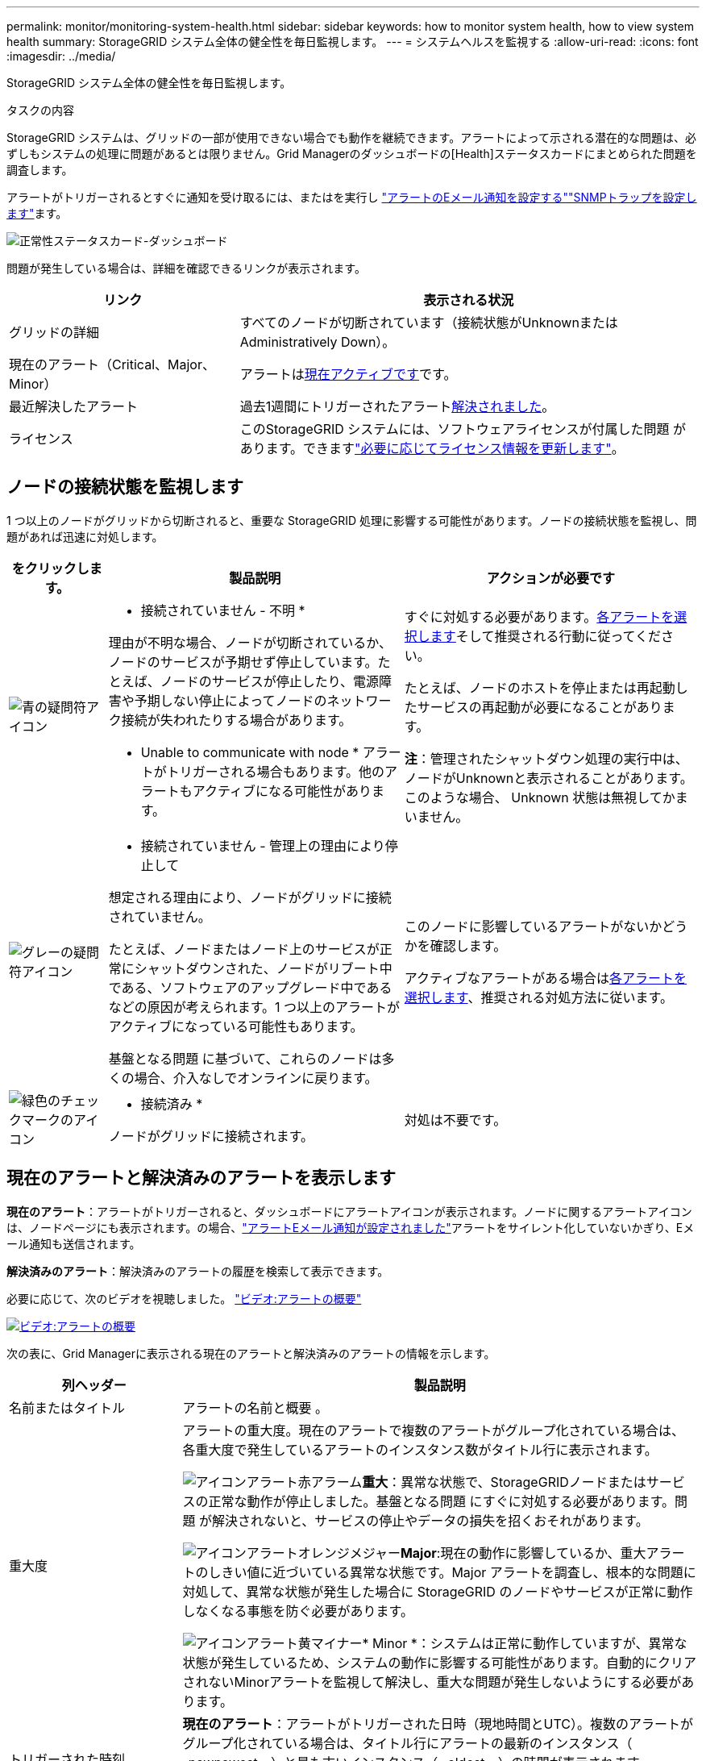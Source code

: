 ---
permalink: monitor/monitoring-system-health.html 
sidebar: sidebar 
keywords: how to monitor system health, how to view system health 
summary: StorageGRID システム全体の健全性を毎日監視します。 
---
= システムヘルスを監視する
:allow-uri-read: 
:icons: font
:imagesdir: ../media/


[role="lead"]
StorageGRID システム全体の健全性を毎日監視します。

.タスクの内容
StorageGRID システムは、グリッドの一部が使用できない場合でも動作を継続できます。アラートによって示される潜在的な問題は、必ずしもシステムの処理に問題があるとは限りません。Grid Managerのダッシュボードの[Health]ステータスカードにまとめられた問題を調査します。

アラートがトリガーされるとすぐに通知を受け取るには、またはを実行し https://docs.netapp.com/us-en/storagegrid-appliances/installconfig/setting-up-email-notifications-for-alerts.html["アラートのEメール通知を設定する"^]link:using-snmp-monitoring.html["SNMPトラップを設定します"]ます。

image::../media/health_status_card.png[正常性ステータスカード-ダッシュボード]

問題が発生している場合は、詳細を確認できるリンクが表示されます。

[cols="1a,2a"]
|===
| リンク | 表示される状況 


 a| 
グリッドの詳細
 a| 
すべてのノードが切断されています（接続状態がUnknownまたはAdministratively Down）。



 a| 
現在のアラート（Critical、Major、Minor）
 a| 
アラートは<<現在のアラートと解決済みのアラートを表示します,現在アクティブです>>です。



 a| 
最近解決したアラート
 a| 
過去1週間にトリガーされたアラート<<現在のアラートと解決済みのアラートを表示します,解決されました>>。



 a| 
ライセンス
 a| 
このStorageGRID システムには、ソフトウェアライセンスが付属した問題 があります。できますlink:../admin/updating-storagegrid-license-information.html["必要に応じてライセンス情報を更新します"]。

|===


== ノードの接続状態を監視します

1 つ以上のノードがグリッドから切断されると、重要な StorageGRID 処理に影響する可能性があります。ノードの接続状態を監視し、問題があれば迅速に対処します。

[cols="1a,3a,3a"]
|===
| をクリックします。 | 製品説明 | アクションが必要です 


 a| 
image:../media/icon_alarm_blue_unknown.png["青の疑問符アイコン"]
 a| 
* 接続されていません - 不明 *

理由が不明な場合、ノードが切断されているか、ノードのサービスが予期せず停止しています。たとえば、ノードのサービスが停止したり、電源障害や予期しない停止によってノードのネットワーク接続が失われたりする場合があります。

* Unable to communicate with node * アラートがトリガーされる場合もあります。他のアラートもアクティブになる可能性があります。
 a| 
すぐに対処する必要があります。<<現在のアラートと解決済みのアラートを表示します,各アラートを選択します>>そして推奨される行動に従ってください。

たとえば、ノードのホストを停止または再起動したサービスの再起動が必要になることがあります。

*注*：管理されたシャットダウン処理の実行中は、ノードがUnknownと表示されることがあります。このような場合、 Unknown 状態は無視してかまいません。



 a| 
image:../media/icon_alarm_gray_administratively_down.png["グレーの疑問符アイコン"]
 a| 
* 接続されていません - 管理上の理由により停止して

想定される理由により、ノードがグリッドに接続されていません。

たとえば、ノードまたはノード上のサービスが正常にシャットダウンされた、ノードがリブート中である、ソフトウェアのアップグレード中であるなどの原因が考えられます。1 つ以上のアラートがアクティブになっている可能性もあります。

基盤となる問題 に基づいて、これらのノードは多くの場合、介入なしでオンラインに戻ります。
 a| 
このノードに影響しているアラートがないかどうかを確認します。

アクティブなアラートがある場合は<<現在のアラートと解決済みのアラートを表示します,各アラートを選択します>>、推奨される対処方法に従います。



 a| 
image:../media/icon_alert_green_checkmark.png["緑色のチェックマークのアイコン"]
 a| 
* 接続済み *

ノードがグリッドに接続されます。
 a| 
対処は不要です。

|===


== 現在のアラートと解決済みのアラートを表示します

*現在のアラート*：アラートがトリガーされると、ダッシュボードにアラートアイコンが表示されます。ノードに関するアラートアイコンは、ノードページにも表示されます。の場合、link:email-alert-notifications.html["アラートEメール通知が設定されました"]アラートをサイレント化していないかぎり、Eメール通知も送信されます。

*解決済みのアラート*：解決済みのアラートの履歴を検索して表示できます。

必要に応じて、次のビデオを視聴しました。 https://netapp.hosted.panopto.com/Panopto/Pages/Viewer.aspx?id=2eea81c5-8323-417f-b0a0-b1ff008506c1["ビデオ:アラートの概要"^]

[link=https://netapp.hosted.panopto.com/Panopto/Pages/Viewer.aspx?id=2eea81c5-8323-417f-b0a0-b1ff008506c1]
image::../media/video-screenshot-alert-overview-118.png[ビデオ:アラートの概要]

次の表に、Grid Managerに表示される現在のアラートと解決済みのアラートの情報を示します。

[cols="1a,3a"]
|===
| 列ヘッダー | 製品説明 


 a| 
名前またはタイトル
 a| 
アラートの名前と概要 。



 a| 
重大度
 a| 
アラートの重大度。現在のアラートで複数のアラートがグループ化されている場合は、各重大度で発生しているアラートのインスタンス数がタイトル行に表示されます。

image:../media/icon_alert_red_critical.png["アイコンアラート赤アラーム"]*重大*：異常な状態で、StorageGRIDノードまたはサービスの正常な動作が停止しました。基盤となる問題 にすぐに対処する必要があります。問題 が解決されないと、サービスの停止やデータの損失を招くおそれがあります。

image:../media/icon_alert_orange_major.png["アイコンアラートオレンジメジャー"]*Major*:現在の動作に影響しているか、重大アラートのしきい値に近づいている異常な状態です。Major アラートを調査し、根本的な問題に対処して、異常な状態が発生した場合に StorageGRID のノードやサービスが正常に動作しなくなる事態を防ぐ必要があります。

image:../media/icon_alert_yellow_minor.png["アイコンアラート黄マイナー"]* Minor *：システムは正常に動作していますが、異常な状態が発生しているため、システムの動作に影響する可能性があります。自動的にクリアされないMinorアラートを監視して解決し、重大な問題が発生しないようにする必要があります。



 a| 
トリガーされた時刻
 a| 
*現在のアラート*：アラートがトリガーされた日時（現地時間とUTC）。複数のアラートがグループ化されている場合は、タイトル行にアラートの最新のインスタンス（ _newnewest _ ）と最も古いインスタンス（ _oldest _ ）の時間が表示されます。

*解決済みアラート*：アラートがトリガーされてからの時間。



 a| 
サイト / ノード
 a| 
アラートが発生している、または発生しているサイトとノードの名前。



 a| 
ステータス
 a| 
アラートがアクティブか、サイレント化されているか、解決されているか。複数のアラートがグループ化され、ドロップダウンですべてのアラート * が選択されている場合、タイトル行には、そのアラートのアクティブなインスタンスの数と、サイレント化されたインスタンスの数が表示されます。



 a| 
解決時間（解決済みアラートのみ）
 a| 
アラートが解決されてからの時間。



 a| 
現在の値または_data値_
 a| 
アラートをトリガーした指標の値。一部のアラートでは、アラートの理解と調査に役立つ値が追加で表示されます。たとえば、 Low object data storage * アラートには、使用されているディスクスペースの割合、ディスクスペースの総容量、使用されているディスクスペースの容量の値が表示されます。

*注：*複数の現在のアラートがグループ化されている場合、現在の値はタイトル行に表示されません。



 a| 
トリガーされた値（解決済みのアラートのみ）
 a| 
アラートをトリガーした指標の値。一部のアラートでは、アラートの理解と調査に役立つ値が追加で表示されます。たとえば、 Low object data storage * アラートには、使用されているディスクスペースの割合、ディスクスペースの総容量、使用されているディスクスペースの容量の値が表示されます。

|===
.手順
. [現在のアラート]*または*[解決済みのアラート]*のリンクを選択すると、それらのカテゴリのアラートのリストが表示されます。また、* Nodes *>*_node_*>* Overview *を選択し、[Alerts]テーブルからアラートを選択して、アラートの詳細を表示することもできます。
+
デフォルトでは、現在のアラートは次のように表示されます。

+
** 最後にトリガーされたアラートが最初に表示されます。
** 同じタイプの複数のアラートが 1 つのグループとして表示されます。
** サイレント化されたアラートは表示されません。
** 特定のノードの特定のアラートが複数の重大度のしきい値に達した場合は、最も重大度の高いアラートのみが表示されます。つまり、アラートが Minor 、 Major 、 Critical の各重大度のしきい値に達した場合は、 Critical アラートのみが表示されます。
+
[Current alerts]ページは2分ごとに更新されます。



. アラートのグループを展開するには、下キャレットを選択しimage:../media/icon_alert_caret_down.png["下キャレットアイコン"]ます。グループ内の個 々 のアラートを折りたたむには、上キャレットを選択するimage:../media/icon_alert_caret_up.png["上キャレットアイコン"]か、グループの名前を選択します。
. アラートのグループではなく個 々 のアラートを表示するには、*[Group alerts]*チェックボックスをオフにします。
. 現在のアラートまたはアラートグループをソートするには、各列ヘッダーで上下の矢印を選択しimage:../media/icon_alert_sort_column.png["ソート用矢印アイコン"]ます。
+
** グループアラート * を選択すると、アラートグループと各グループ内の個々のアラートの両方がソートされます。たとえば、グループ内のアラートを「時間トリガー」でソートして、特定のアラートの最新のインスタンスを確認できます。
** [Group alerts]*をオフにすると、アラートのリスト全体がソートされます。たとえば、すべてのアラートを * Node/Site * でソートして、特定のノードに影響しているすべてのアラートを表示できます。


. 現在のアラートをステータス（*すべてのアラート*、*アクティブ*、または*サイレント*）でフィルタリングするには、テーブルの上部にあるドロップダウンメニューを使用します。
+
を参照して link:silencing-alert-notifications.html["アラート通知をサイレント化する"]

. 解決済みのアラートをソートするには：
+
** [When triggered]*ドロップダウンメニューから期間を選択します。
** 重大度*ドロップダウンメニューから1つ以上の重大度を選択します。
** [* アラートルール * （ * Alert rule * ） ] ドロップダウンメニューから 1 つ以上のデフォルトまたはカスタムのアラートルールを選択して、特定のアラートルールに関連する解決済みのアラートをフィルタリングします。
** ノード * ドロップダウンメニューから 1 つ以上のノードを選択して、特定のノードに関連する解決済みアラートをフィルタします。


. 特定のアラートの詳細を表示するには、アラートを選択します。選択したアラートの詳細と推奨される対処方法がダイアログボックスに表示されます。
. （オプション）特定のアラートの[Silence this alert]を選択して、このアラートをトリガーしたアラートルールをサイレント化します。
+
アラートルールをサイレント化するには、が必要ですlink:../admin/admin-group-permissions.html["アラートまたはRoot Access権限を管理します。"]。

+

CAUTION: アラートルールをサイレント化する場合は注意が必要です。アラートルールがサイレント化されている場合、重大な処理が完了しないかぎり、根本的な問題が検出されないことがあります。

. アラートルールの現在の条件を表示するには、次の手順を実行します。
+
.. アラートの詳細から、*[条件の表示]*を選択します。
+
定義されている各重大度の Prometheus 式がポップアップに表示されます。

.. ポップアップを閉じるには、ポップアップの外側をクリックします。


. 必要に応じて、*[ルールの編集]*を選択して、このアラートをトリガーしたアラートルールを編集します。
+
アラートルールを編集するには、が必要ですlink:../admin/admin-group-permissions.html["アラートまたはRoot Access権限を管理します。"]。

+

CAUTION: アラートルールを編集する場合は注意が必要です。トリガー値を変更した場合、重大な処理を完了できなくなるまで、根本的な問題が検出されないことがあります。

. アラートの詳細を閉じるには、*[閉じる]*を選択します。

